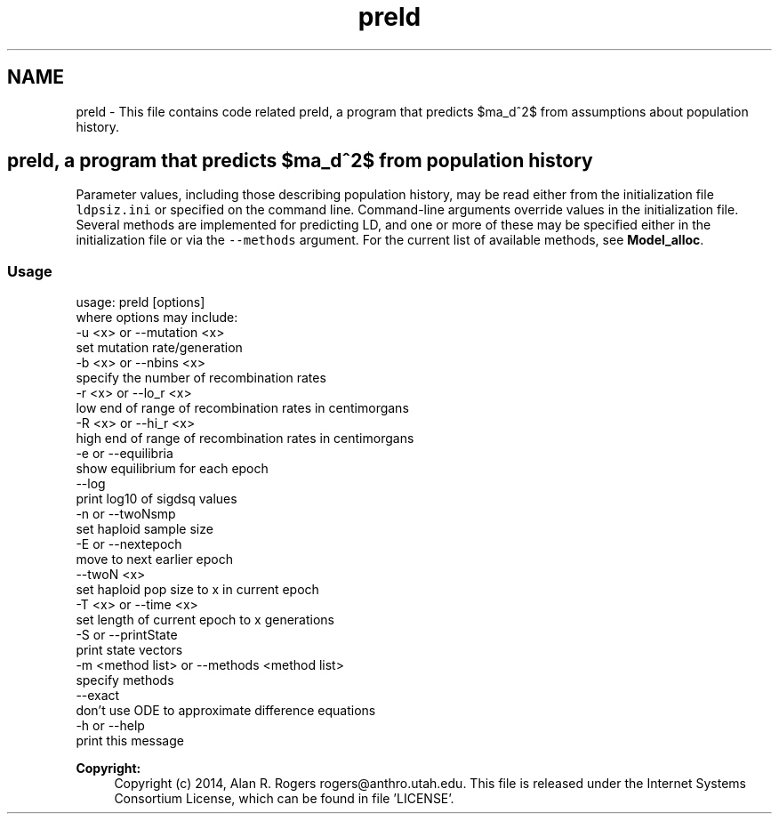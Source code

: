 .TH "preld" 3 "Thu May 29 2014" "Version 0.1" "ldpsiz" \" -*- nroff -*-
.ad l
.nh
.SH NAME
preld \- This file contains code related preld, a program that predicts $\sigma_d^2$ from assumptions about population history\&.
.PP
.SH "\fCpreld\fP, a program that predicts $\sigma_d^2$ from population history "
.PP
.PP
Parameter values, including those describing population history, may be read either from the initialization file \fCldpsiz\&.ini\fP or specified on the command line\&. Command-line arguments override values in the initialization file\&. Several methods are implemented for predicting LD, and one or more of these may be specified either in the initialization file or via the \fC--methods\fP argument\&. For the current list of available methods, see \fBModel_alloc\fP\&.
.PP
.SS "Usage "
.PP
.PP
.nf
usage: preld [options]
   where options may include:
   -u \<x\> or --mutation \<x\>
      set mutation rate/generation
   -b \<x\> or --nbins \<x\>
      specify the number of recombination rates
   -r \<x\> or --lo_r \<x\>
      low end of range of recombination rates in centimorgans
   -R \<x\> or --hi_r \<x\>
      high end of range of recombination rates in centimorgans
   -e or --equilibria
      show equilibrium for each epoch
   --log
      print log10 of sigdsq values
   -n or --twoNsmp
      set haploid sample size
   -E or --nextepoch
      move to next earlier epoch
   --twoN \<x\>
      set haploid pop size to x in current epoch
   -T \<x\> or --time \<x\>
      set length of current epoch to x generations
   -S or --printState
      print state vectors
   -m <method list> or --methods <method list>
      specify methods
   --exact
      don't use ODE to approximate difference equations
   -h or --help
      print this message
.fi
.PP
.PP
\fBCopyright:\fP
.RS 4
Copyright (c) 2014, Alan R\&. Rogers rogers@anthro.utah.edu\&. This file is released under the Internet Systems Consortium License, which can be found in file 'LICENSE'\&. 
.RE
.PP


